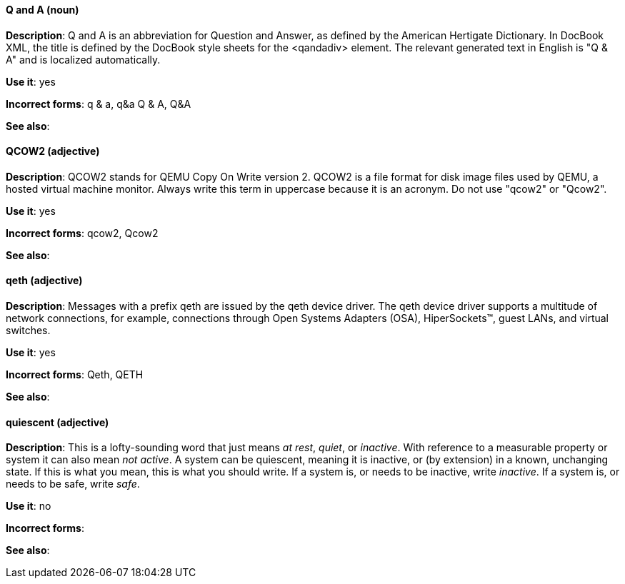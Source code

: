[discrete]
==== Q and A (noun)
[[q-and-a]]
*Description*: Q and A is an abbreviation for Question and Answer, as defined by the American Hertigate Dictionary. In DocBook XML, the title is defined by the DocBook style sheets for the <qandadiv> element. The relevant generated text in English is "Q & A" and is localized automatically. 

*Use it*: yes

*Incorrect forms*: q & a, q&a Q & A, Q&A 

*See also*:

[discrete]
==== QCOW2 (adjective)
[[qcow2]]
*Description*: QCOW2 stands for QEMU Copy On Write version 2. QCOW2 is a file format for disk image files used by QEMU, a hosted virtual machine monitor. Always write this term in uppercase because it is an acronym. Do not use "qcow2" or "Qcow2".

*Use it*: yes

*Incorrect forms*: qcow2, Qcow2

*See also*:

[discrete]
==== qeth (adjective)
[[qeth]]
*Description*: Messages with a prefix qeth are issued by the qeth device driver. The qeth device driver supports a multitude of network connections, for example, connections through Open Systems Adapters (OSA), HiperSockets™, guest LANs, and virtual switches.

*Use it*: yes

*Incorrect forms*: Qeth, QETH

*See also*:

[discrete]
==== quiescent (adjective)
[[quiescent]]
*Description*: This is a lofty-sounding word that just means _at rest_, _quiet_, or _inactive_. With reference to a measurable property or system it can also mean _not active_. A system can be quiescent, meaning it is inactive, or (by extension) in a known, unchanging state. If this is what you mean, this is what you should write. If a system is, or needs to be inactive, write _inactive_. If a system is, or needs to be safe, write _safe_.

*Use it*: no

*Incorrect forms*: 

*See also*:
